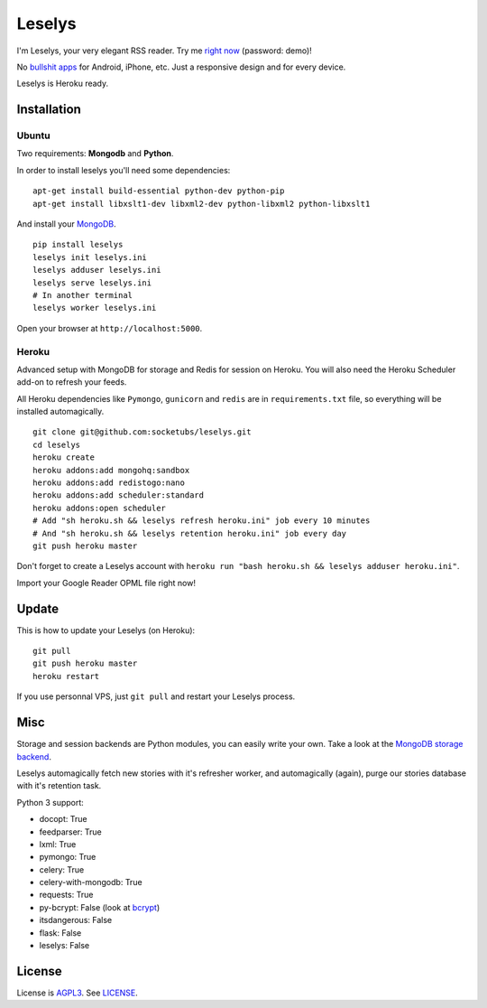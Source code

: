 Leselys
=======

I'm Leselys, your very elegant RSS reader. Try me `right now`_ (password: demo)!

No `bullshit apps`_ for Android, iPhone, etc. Just a responsive design and for every device.

Leselys is Heroku ready.

.. image:: https://dl.dropboxusercontent.com/u/79447684/Github/Leselys/screenshot_01.png
.. image:: https://dl.dropboxusercontent.com/u/79447684/Github/Leselys/screenshot_02.png

Installation
------------

Ubuntu
~~~~~~

Two requirements: **Mongodb** and **Python**.

In order to install leselys you'll need some dependencies: ::

  apt-get install build-essential python-dev python-pip
  apt-get install libxslt1-dev libxml2-dev python-libxml2 python-libxslt1

And install your `MongoDB`_.


::

  pip install leselys
  leselys init leselys.ini
  leselys adduser leselys.ini
  leselys serve leselys.ini
  # In another terminal
  leselys worker leselys.ini

Open your browser at ``http://localhost:5000``.


Heroku
~~~~~~

Advanced setup with MongoDB for storage and Redis for session on Heroku.
You will also need the Heroku Scheduler add-on to refresh your feeds.

All Heroku dependencies like ``Pymongo``, ``gunicorn`` and ``redis`` are in ``requirements.txt`` file, so everything will be installed automagically.

::

  git clone git@github.com:socketubs/leselys.git
  cd leselys
  heroku create
  heroku addons:add mongohq:sandbox
  heroku addons:add redistogo:nano
  heroku addons:add scheduler:standard
  heroku addons:open scheduler
  # Add "sh heroku.sh && leselys refresh heroku.ini" job every 10 minutes
  # And "sh heroku.sh && leselys retention heroku.ini" job every day
  git push heroku master

Don't forget to create a Leselys account with ``heroku run "bash heroku.sh && leselys adduser heroku.ini"``.

Import your Google Reader OPML file right now!

Update
------

This is how to update your Leselys (on Heroku): ::

  git pull
  git push heroku master
  heroku restart

If you use personnal VPS, just ``git pull`` and restart your Leselys process.

Misc
----

Storage and session backends are Python modules, you can easily write your own. Take a look at the `MongoDB storage backend`_.

Leselys automagically fetch new stories with it's refresher worker, and automagically (again), purge our stories database with it's retention task.

Python 3 support:

- docopt: True
- feedparser: True
- lxml: True
- pymongo: True
- celery: True
- celery-with-mongodb: True
- requests: True

- py-bcrypt: False (look at `bcrypt`_)
- itsdangerous: False
- flask: False
- leselys: False

License
-------

License is `AGPL3`_. See `LICENSE`_.

.. _MongoDB: http://docs.mongodb.org/manual/installation/
.. _bullshit apps: http://tommorris.org/posts/8070
.. _right now: https://leselys.herokuapp.com
.. _MongoDB storage backend: https://github.com/socketubs/leselys/blob/master/leselys/backends/_mongodb.py
.. _Ubuntu: https://github.com/socketubs/leselys/wiki/Ubuntu
.. _Heroku: https://github.com/socketubs/leselys/wiki/Heroku
.. _bcrypt: https://github.com/dstufft/bcrypt
.. _AGPL3: http://www.gnu.org/licenses/agpl.html
.. _LICENSE: https://raw.github.com/socketubs/leselys/master/LICENSE
